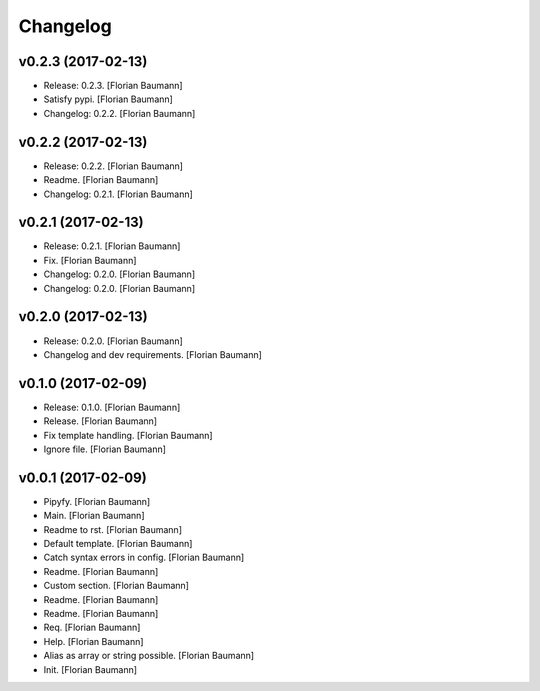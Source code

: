 Changelog
=========

v0.2.3 (2017-02-13)
-------------------

- Release: 0.2.3. [Florian Baumann]

- Satisfy pypi. [Florian Baumann]

- Changelog: 0.2.2. [Florian Baumann]

v0.2.2 (2017-02-13)
-------------------

- Release: 0.2.2. [Florian Baumann]

- Readme. [Florian Baumann]

- Changelog: 0.2.1. [Florian Baumann]

v0.2.1 (2017-02-13)
-------------------

- Release: 0.2.1. [Florian Baumann]

- Fix. [Florian Baumann]

- Changelog: 0.2.0. [Florian Baumann]

- Changelog: 0.2.0. [Florian Baumann]

v0.2.0 (2017-02-13)
-------------------

- Release: 0.2.0. [Florian Baumann]

- Changelog and dev requirements. [Florian Baumann]

v0.1.0 (2017-02-09)
-------------------

- Release: 0.1.0. [Florian Baumann]

- Release. [Florian Baumann]

- Fix template handling. [Florian Baumann]

- Ignore file. [Florian Baumann]

v0.0.1 (2017-02-09)
-------------------

- Pipyfy. [Florian Baumann]

- Main. [Florian Baumann]

- Readme to rst. [Florian Baumann]

- Default template. [Florian Baumann]

- Catch syntax errors in config. [Florian Baumann]

- Readme. [Florian Baumann]

- Custom section. [Florian Baumann]

- Readme. [Florian Baumann]

- Readme. [Florian Baumann]

- Req. [Florian Baumann]

- Help. [Florian Baumann]

- Alias as array or string possible. [Florian Baumann]

- Init. [Florian Baumann]


